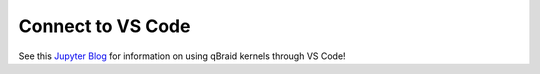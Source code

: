 .. _lab_vscode:

Connect to VS Code
===================

See this `Jupyter Blog`_ for information on using qBraid kernels through VS Code!

.. _Jupyter Blog: https://blog.jupyter.org/connect-to-a-jupyterhub-from-visual-studio-code-ed7ed3a31bcb